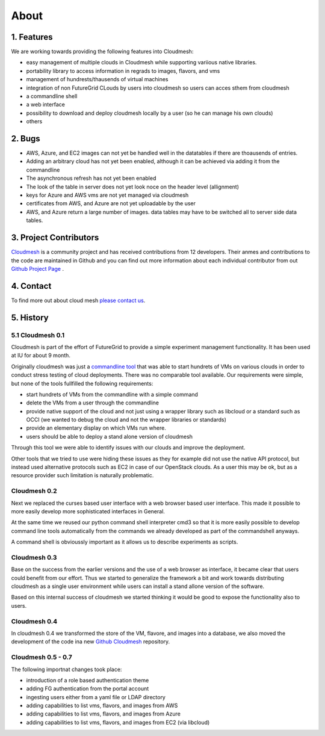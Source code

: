 About
=======================================

1. Features
----------------------------------------------------------------------

We are working towards providing the following features into
Cloudmesh:

* easy management of multiple clouds in Cloudmesh while supporting
  variious native libraries. 
* portability library to access information in regrads to images,
  flavors, and vms
* management of hundrests/thausends of virtual machines
* integration of non FutureGrid CLouds by users into cloudmesh so
  users can acces sthem from cloudmesh
* a commandline shell 
* a web interface
* possibility to download and deploy cloudmesh locally by a user (so
  he can manage his own clouds)
* others


2. Bugs
----------------------------------------------------------------------

* AWS, Azure, and EC2 images can not yet be handled well in the
  datatables if there are thoausends of entries.
* Adding an arbitrary cloud has not yet been enabled, although it can
  be achieved via adding it from the commandline
* The asynchronous refresh has not yet been enabled
* The look of the table in server does not yet look noce on the header
  level (allignment)
* keys for Azure and AWS vms are not yet managed via cloudmesh
* certificates from AWS, and Azure are not yet uploadable by the user
* AWS, and Azure return a large number of images. data tables may have
  to be switched all to server side data tables.

3. Project Contributors
----------------------------------------------------------------------

`Cloudmesh <https://github.com/cloudmesh/cloudmesh>`_ is a community project and has received contributions from
12 developers. Their anmes and contributions to the code are
maintained in Github and you can find out more information about each
individual contributor from out  `Github Project Page </git>`_ .

4. Contact
----------------------------------------------------------------------

To find more out about cloud mesh `please contact us </contact>`_.


5. History
----------------------------------------------------------------------

5.1 Cloudmesh 0.1
^^^^^^^^^^^^^^^^^^^^^^^^^^^^^^^^^^^^^^^^^^^^^^^^^^^^^^^^^^^^^^^^^^^^^^

Cloudmesh is part of the effort of FutureGrid to provide a simple
experiment management functionality. It has been used at IU for about
9 month.

Originally cloudmesh was just a `commandline tool
<https://github.com/futuregrid/cm>`_ that was able to
start hundrets of VMs on various clouds in order to conduct stress
testing of cloud deployments. There was no comparable tool
available. Our requirements were simple, but none of the tools
fullfilled the following requirements:

* start hundrets of VMs from the commandline with a simple command
* delete the VMs from a user through the commandline
* provide native support of the cloud and not just using a wrapper
  library such as libcloud or a standard such as OCCI (we wanted to
  debug the cloud and not the wrapper libraries or standards)
* provide an elementary display on which VMs run where.
* users should be able to deploy a stand alone version of cloudmesh

Through this tool we were able to identify issues with our clouds and
improve the deployment. 

Other tools that we tried to use were hiding these issues as they for
example did not use the native API protocol, but instead used
alternative protocols such as EC2 in case of our OpenStack clouds. As
a user this may be ok, but as a resource provider such limitation is
naturally problematic.


Cloudmesh 0.2
^^^^^^^^^^^^^^^^^^^^^^^^^^^^^^^^^^^^^^^^^^^^^^^^^^^^^^^^^^^^^^^^^^^^^^

Next we replaced the curses based user interface with a web browser
based user interface. This made it possible to more easily develop
more sophisticated interfaces in General.

At the same time we reused our python command shell interpreter cmd3
so that it is more easily possible to develop command line tools
automatically from the commands we already developed as part of the
commandshell anyways.

A command shell is obvioussly important as it allows us to describe
experiments as scripts.

Cloudmesh 0.3
^^^^^^^^^^^^^^^^^^^^^^^^^^^^^^^^^^^^^^^^^^^^^^^^^^^^^^^^^^^^^^^^^^^^^^

Base on the success from the earlier versions and the use of a web
browser as interface, it became clear that users could benefit from
our effort. Thus we started to generalize the framework a bit and work
towards distributing cloudmesh as a single user environment while
users can install a stand allone version of the software.

Based on this internal success of cloudmesh we started thinking it
would be good to expose the functionality also to users.

Cloudmesh 0.4
^^^^^^^^^^^^^^^^^^^^^^^^^^^^^^^^^^^^^^^^^^^^^^^^^^^^^^^^^^^^^^^^^^^^^^

In cloudmesh 0.4 we transformed the store of the VM, flavore, and
images into a database, we also moved the development of the code ina
new  `Github Cloudmesh <https://github.com/cloudmesh/cloudmesh>`_ 
repository.

Cloudmesh 0.5 - 0.7
^^^^^^^^^^^^^^^^^^^^^^^^^^^^^^^^^^^^^^^^^^^^^^^^^^^^^^^^^^^^^^^^^^^^^^

The following importnat changes took place:

* introduction of a role based authentication theme
* adding FG authentication from the portal account
* ingesting users either from a yaml file or LDAP directory
* adding capabilities to list vms, flavors, and images from AWS
* adding capabilities to list vms, flavors, and images from Azure
* adding capabilities to list vms, flavors, and images from EC2 (via libcloud)
